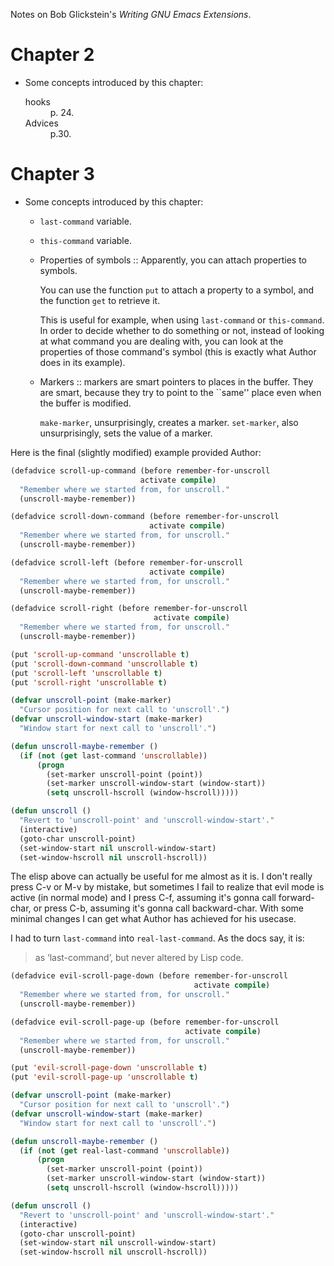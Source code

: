 Notes on Bob Glickstein's /Writing GNU Emacs Extensions/.

* Chapter 2
- Some concepts introduced by this chapter:
  - hooks :: p. 24.
  - Advices :: p.30.

* Chapter 3
- Some concepts introduced by this chapter:
  - ~last-command~ variable.

  - ~this-command~ variable.

  - Properties of symbols :: Apparently, you can attach properties to
    symbols.

    You can use the function ~put~ to attach a property to a symbol,
    and the function ~get~ to retrieve it.

    This is useful for example, when using ~last-command~ or
    ~this-command~. In order to decide whether to do something or not,
    instead of looking at what command you are dealing with, you can
    look at the properties of those command's symbol (this is exactly
    what Author does in its example).

  - Markers :: markers are smart pointers to places in the
    buffer. They are smart, because they try to point to the ``same''
    place even when the buffer is modified.

    ~make-marker~, unsurprisingly, creates a marker. ~set-marker~,
    also unsurprisingly, sets the value of a marker.


Here is the final (slightly modified) example provided Author:

#+begin_src emacs-lisp
  (defadvice scroll-up-command (before remember-for-unscroll
                               activate compile)
    "Remember where we started from, for unscroll."
    (unscroll-maybe-remember))

  (defadvice scroll-down-command (before remember-for-unscroll
                                 activate compile)
    "Remember where we started from, for unscroll."
    (unscroll-maybe-remember))

  (defadvice scroll-left (before remember-for-unscroll
                                 activate compile)
    "Remember where we started from, for unscroll."
    (unscroll-maybe-remember))

  (defadvice scroll-right (before remember-for-unscroll
                                  activate compile)
    "Remember where we started from, for unscroll."
    (unscroll-maybe-remember))

  (put 'scroll-up-command 'unscrollable t)
  (put 'scroll-down-command 'unscrollable t)
  (put 'scroll-left 'unscrollable t)
  (put 'scroll-right 'unscrollable t)

  (defvar unscroll-point (make-marker)
    "Cursor position for next call to 'unscroll'.")
  (defvar unscroll-window-start (make-marker)
    "Window start for next call to 'unscroll'.")

  (defun unscroll-maybe-remember ()
    (if (not (get last-command 'unscrollable))
        (progn
          (set-marker unscroll-point (point))
          (set-marker unscroll-window-start (window-start))
          (setq unscroll-hscroll (window-hscroll)))))
  
  (defun unscroll ()
    "Revert to 'unscroll-point' and 'unscroll-window-start'."
    (interactive)
    (goto-char unscroll-point)
    (set-window-start nil unscroll-window-start)
    (set-window-hscroll nil unscroll-hscroll))
#+end_src

The elisp above can actually be useful for me almost as it is. I don't
really press C-v or M-v by mistake, but sometimes I fail to realize
that evil mode is active (in normal mode) and I press C-f, assuming
it's gonna call forward-char, or press C-b, assuming it's gonna call
backward-char. With some minimal changes I can get what Author has
achieved for his usecase.

I had to turn ~last-command~ into ~real-last-command~. As the docs
say, it is:
#+begin_quote
as ‘last-command’, but never altered by Lisp code.
#+end_quote

#+begin_src emacs-lisp
  (defadvice evil-scroll-page-down (before remember-for-unscroll
                                           activate compile)
    "Remember where we started from, for unscroll."
    (unscroll-maybe-remember))

  (defadvice evil-scroll-page-up (before remember-for-unscroll
                                         activate compile)
    "Remember where we started from, for unscroll."
    (unscroll-maybe-remember))

  (put 'evil-scroll-page-down 'unscrollable t)
  (put 'evil-scroll-page-up 'unscrollable t)

  (defvar unscroll-point (make-marker)
    "Cursor position for next call to 'unscroll'.")
  (defvar unscroll-window-start (make-marker)
    "Window start for next call to 'unscroll'.")

  (defun unscroll-maybe-remember ()
    (if (not (get real-last-command 'unscrollable))
        (progn
          (set-marker unscroll-point (point))
          (set-marker unscroll-window-start (window-start))
          (setq unscroll-hscroll (window-hscroll)))))

  (defun unscroll ()
    "Revert to 'unscroll-point' and 'unscroll-window-start'."
    (interactive)
    (goto-char unscroll-point)
    (set-window-start nil unscroll-window-start)
    (set-window-hscroll nil unscroll-hscroll))
#+end_src
